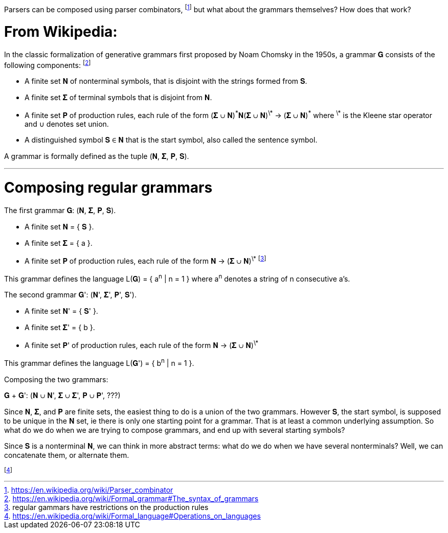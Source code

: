 Parsers can be composed using parser combinators,
  footnote:[https://en.wikipedia.org/wiki/Parser_combinator]
but what about the grammars themselves?
How does that work?

# From Wikipedia:

In the classic formalization of generative grammars first proposed by Noam Chomsky in the 1950s, a grammar 𝐆 consists of the following components:
  footnote:[https://en.wikipedia.org/wiki/Formal_grammar#The_syntax_of_grammars]

* A finite set 𝐍 of nonterminal symbols, that is disjoint with the strings formed from 𝐒.
* A finite set 𝚺 of terminal symbols that is disjoint from 𝐍.
* A finite set 𝐏 of production rules, each rule of the form (𝚺 ∪ 𝐍)^\*^𝐍(𝚺 ∪ 𝐍)^\*^ -> (𝚺 ∪ 𝐍)^\*^
where ^\*^ is the Kleene star operator and ∪ denotes set union. 
* A distinguished symbol 𝐒 ∈ 𝐍 that is the start symbol, also called the sentence symbol.

A grammar is formally defined as the tuple (𝐍, 𝚺, 𝐏, 𝐒). 

---

# Composing regular grammars

The first grammar 𝐆: (𝐍, 𝚺, 𝐏, 𝐒). 

* A finite set 𝐍 = { 𝐒 }.
* A finite set 𝚺  = { a }.
* A finite set 𝐏 of production rules, each rule of the form 𝐍 -> (𝚺 ∪ 𝐍)^\*^
footnote:[regular gammars have restrictions on the production rules]

This grammar defines the language L(𝐆) = { a^n^ | n = 1 } where a^n^ denotes a string of n consecutive a's.

The second grammar 𝐆': (𝐍', 𝚺', 𝐏', 𝐒'). 

* A finite set 𝐍' = { 𝐒' }.
* A finite set 𝚺'  = { b }.
* A finite set 𝐏' of production rules, each rule of the form 𝐍 -> (𝚺 ∪ 𝐍)^\*^

This grammar defines the language L(𝐆') = { b^n^ | n = 1 }.


Composing the two grammars:

𝐆 + 𝐆': (𝐍 ∪ 𝐍', 𝚺 ∪ 𝚺', 𝐏 ∪ 𝐏', ???)

Since 𝐍, 𝚺, and 𝐏 are finite sets, the easiest thing to do is a union of the two grammars.
However 𝐒, the start symbol, is supposed to be unique in the 𝐍 set, ie there is only one starting point for a grammar.
That is at least a common underlying assumption.
So what do we do when we are trying to compose grammars, and end up with several starting symbols?

Since 𝐒 is a nonterminal 𝐍, we can think in more abstract terms: what do we do when we have several nonterminals?
Well, we can concatenate them, or alternate them. 

footnote:[https://en.wikipedia.org/wiki/Formal_language#Operations_on_languages]

